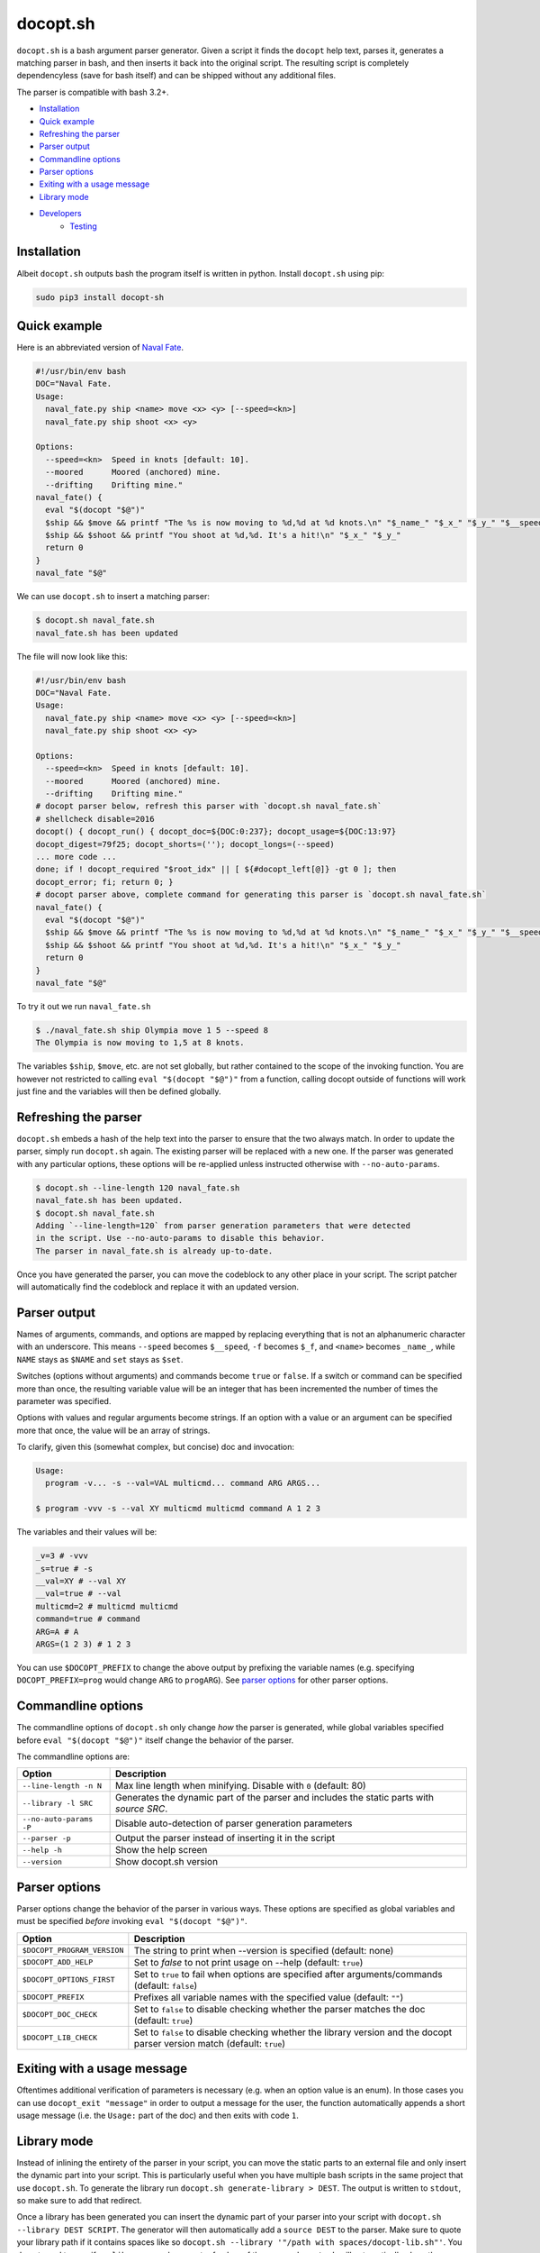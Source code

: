 docopt.sh
=========

.. image:: https://travis-ci.org/andsens/docopt.sh.png?branch=master
    :target: https://travis-ci.org/andsens/docopt.sh

``docopt.sh`` is a bash argument parser generator.
Given a script it finds the ``docopt`` help text, parses it, generates a
matching parser in bash, and then inserts it back into the original script.
The resulting script is completely dependencyless (save for bash itself)
and can be shipped without any additional files.

The parser is compatible with bash 3.2+.

* `Installation`_
* `Quick example`_
* `Refreshing the parser`_
* `Parser output`_
* `Commandline options`_
* `Parser options`_
* `Exiting with a usage message`_
* `Library mode`_
* `Developers`_
    * `Testing`_


Installation
------------

Albeit ``docopt.sh`` outputs bash the program itself is written in python.
Install ``docopt.sh`` using pip:

.. code-block::

    sudo pip3 install docopt-sh


Quick example
-------------

Here is an abbreviated version of `Naval Fate <http://try.docopt.org/>`_.

.. code-block:: sh

    #!/usr/bin/env bash
    DOC="Naval Fate.
    Usage:
      naval_fate.py ship <name> move <x> <y> [--speed=<kn>]
      naval_fate.py ship shoot <x> <y>

    Options:
      --speed=<kn>  Speed in knots [default: 10].
      --moored      Moored (anchored) mine.
      --drifting    Drifting mine."
    naval_fate() {
      eval "$(docopt "$@")"
      $ship && $move && printf "The %s is now moving to %d,%d at %d knots.\n" "$_name_" "$_x_" "$_y_" "$__speed"
      $ship && $shoot && printf "You shoot at %d,%d. It's a hit!\n" "$_x_" "$_y_"
      return 0
    }
    naval_fate "$@"

We can use ``docopt.sh`` to insert a matching parser:

.. code-block::

    $ docopt.sh naval_fate.sh
    naval_fate.sh has been updated

The file will now look like this:

.. code-block:: sh

    #!/usr/bin/env bash
    DOC="Naval Fate.
    Usage:
      naval_fate.py ship <name> move <x> <y> [--speed=<kn>]
      naval_fate.py ship shoot <x> <y>

    Options:
      --speed=<kn>  Speed in knots [default: 10].
      --moored      Moored (anchored) mine.
      --drifting    Drifting mine."
    # docopt parser below, refresh this parser with `docopt.sh naval_fate.sh`
    # shellcheck disable=2016
    docopt() { docopt_run() { docopt_doc=${DOC:0:237}; docopt_usage=${DOC:13:97}
    docopt_digest=79f25; docopt_shorts=(''); docopt_longs=(--speed)
    ... more code ...
    done; if ! docopt_required "$root_idx" || [ ${#docopt_left[@]} -gt 0 ]; then
    docopt_error; fi; return 0; }
    # docopt parser above, complete command for generating this parser is `docopt.sh naval_fate.sh`
    naval_fate() {
      eval "$(docopt "$@")"
      $ship && $move && printf "The %s is now moving to %d,%d at %d knots.\n" "$_name_" "$_x_" "$_y_" "$__speed"
      $ship && $shoot && printf "You shoot at %d,%d. It's a hit!\n" "$_x_" "$_y_"
      return 0
    }
    naval_fate "$@"

To try it out we run ``naval_fate.sh``

.. code-block::

    $ ./naval_fate.sh ship Olympia move 1 5 --speed 8
    The Olympia is now moving to 1,5 at 8 knots.

The variables ``$ship``, ``$move``, etc. are not set globally, but rather
contained to the scope of the invoking function.
You are however not restricted to calling ``eval "$(docopt "$@")"`` from a
function, calling docopt outside of functions will work just fine and the
variables will then be defined globally.

Refreshing the parser
---------------------

``docopt.sh`` embeds a hash of the help text into the parser to ensure that the
two always match. In order to update the parser, simply run ``docopt.sh``
again. The existing parser will be replaced with a new one.
If the parser was generated with any particular options, these options will be
re-applied unless instructed otherwise with ``--no-auto-params``.

.. code-block::

    $ docopt.sh --line-length 120 naval_fate.sh
    naval_fate.sh has been updated.
    $ docopt.sh naval_fate.sh
    Adding `--line-length=120` from parser generation parameters that were detected
    in the script. Use --no-auto-params to disable this behavior.
    The parser in naval_fate.sh is already up-to-date.

Once you have generated the parser, you can move the codeblock to
any other place in your script. The script patcher will automatically find
the codeblock and replace it with an updated version.

Parser output
-------------

Names of arguments, commands, and options are mapped by replacing everything
that is not an alphanumeric character with an underscore.
This means ``--speed`` becomes ``$__speed``, ``-f`` becomes ``$_f``, and
``<name>`` becomes ``_name_``, while ``NAME`` stays as ``$NAME`` and
``set`` stays as ``$set``.

Switches (options without arguments) and commands become ``true`` or ``false``.
If a switch or command can be specified more than once, the resulting
variable value will be an integer that has been incremented the number of times
the parameter was specified.

Options with values and regular arguments become strings.
If an option with a value or an argument can be specified more that once,
the value will be an array of strings.

To clarify, given this (somewhat complex, but concise) doc and invocation:

.. code-block::

    Usage:
      program -v... -s --val=VAL multicmd... command ARG ARGS...

    $ program -vvv -s --val XY multicmd multicmd command A 1 2 3

The variables and their values will be:

.. code-block::

    _v=3 # -vvv
    _s=true # -s
    __val=XY # --val XY
    __val=true # --val
    multicmd=2 # multicmd multicmd
    command=true # command
    ARG=A # A
    ARGS=(1 2 3) # 1 2 3

You can use ``$DOCOPT_PREFIX`` to change the above output by prefixing the
variable names (e.g. specifying ``DOCOPT_PREFIX=prog`` would change ``ARG``
to ``progARG``). See `parser options`_ for other parser options.

Commandline options
-------------------

The commandline options of ``docopt.sh`` only change *how* the parser is
generated, while global variables specified before ``eval "$(docopt "$@")"``
itself change the behavior of the parser.

The commandline options are:

+-------------------------+----------------------------------------------+
|         Option          |                 Description                  |
+=========================+==============================================+
| ``--line-length -n N``  | Max line length when minifying.              |
|                         | Disable with ``0`` (default: 80)             |
+-------------------------+----------------------------------------------+
| ``--library -l SRC``    | Generates the dynamic part of the parser and |
|                         | includes the static parts with `source SRC`. |
+-------------------------+----------------------------------------------+
| ``--no-auto-params -P`` | Disable auto-detection of parser             |
|                         | generation parameters                        |
+-------------------------+----------------------------------------------+
| ``--parser -p``         | Output the parser instead of inserting       |
|                         | it in the script                             |
+-------------------------+----------------------------------------------+
| ``--help -h``           | Show the help screen                         |
+-------------------------+----------------------------------------------+
| ``--version``           | Show docopt.sh version                       |
+-------------------------+----------------------------------------------+

Parser options
--------------

Parser options change the behavior of the parser in various ways. These options
are specified as global variables and must be specified *before* invoking
``eval "$(docopt "$@")"``.

+-----------------------------+---------------------------------------------+
|           Option            |                 Description                 |
+=============================+=============================================+
| ``$DOCOPT_PROGRAM_VERSION`` | The string to print when --version is       |
|                             | specified (default: none)                   |
+-----------------------------+---------------------------------------------+
| ``$DOCOPT_ADD_HELP``        | Set to `false` to not print usage on --help |
|                             | (default: ``true``)                         |
+-----------------------------+---------------------------------------------+
| ``$DOCOPT_OPTIONS_FIRST``   | Set to ``true`` to fail when options are    |
|                             | specified after arguments/commands          |
|                             | (default: ``false``)                        |
+-----------------------------+---------------------------------------------+
| ``$DOCOPT_PREFIX``          | Prefixes all variable names with the        |
|                             | specified value (default: ``""``)           |
+-----------------------------+---------------------------------------------+
| ``$DOCOPT_DOC_CHECK``       | Set to ``false`` to disable checking        |
|                             | whether the parser matches the doc          |
|                             | (default: ``true``)                         |
+-----------------------------+---------------------------------------------+
| ``$DOCOPT_LIB_CHECK``       | Set to ``false`` to disable checking        |
|                             | whether the library version and the         |
|                             | docopt parser version match                 |
|                             | (default: ``true``)                         |
+-----------------------------+---------------------------------------------+

Exiting with a usage message
----------------------------

Oftentimes additional verification of parameters is necessary (e.g. when an
option value is an enum). In those cases you can use ``docopt_exit "message"``
in order to output a message for the user, the function automatically appends
a short usage message (i.e. the ``Usage:`` part of the doc) and then exits with
code ``1``.

Library mode
------------

Instead of inlining the entirety of the parser in your script, you can move the
static parts to an external file and only insert the dynamic part into your
script. This is particularly useful when you have multiple bash scripts in the
same project that use ``docopt.sh``.
To generate the library run ``docopt.sh generate-library > DEST``.
The output is written to ``stdout``, so make sure to add that
redirect.

Once a library has been generated you can insert the dynamic part of your
parser into your script with ``docopt.sh --library DEST SCRIPT``. The generator
will then automatically add a ``source DEST`` to the parser. Make sure to quote
your library path if it contains spaces like so
``docopt.sh --library '"/path with spaces/docopt-lib.sh"'``.
You do not need to specify ``--library`` on subsequent refreshes of the parser,
``docopt.sh`` will automatically glean the previously used parameters from your
script and re-apply them.

``--library`` can be any valid bash expression, meaning you can use
things like ``"$(dirname "$0")"``.

On every invocation docopt checks that the library version and the version of
the dynamic part in the script match. The parser exits with an error if that
is not the case.

Developers
----------

Testing
~~~~~~~

``docopt.sh`` uses pytest_ for testing. You can run the testsuite by executing
``pytest`` in the root of the project.

All usecases_ from the original docopt are used to validate correctness.
Per default pytest uses the bash version that is installed on the system to
run the tests.
However, you can specify multiple alternate versions using
``--bash-version <versions>``, where ``<versions>`` is a comma-separated list
of bash versions (e.g. ``3.2,4.0,4.1``). These versions need to be
downloaded and compiled first, which you can do with ``get_bash.py``.
The script downloads, extracts, configures, and compiles the specified bash
versions in the ``tests/bash-versions`` folder.
Use ``--bash-version all`` to test with all the bash versions that are
installed.


.. _pytest: https://pytest.org/
.. _usecases: https://github.com/andsens/docopt.sh/blob/c254d766a8eda8537bd5438b6ff22e005de4b586/tests/usecases.txt
